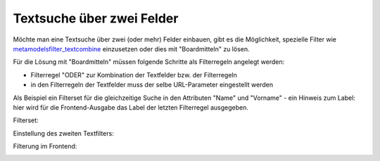 .. _rst_cookbook_filter_search-text-at-two-fields:

Textsuche über zwei Felder
==========================

Möchte man eine Textsuche über zwei (oder mehr) Felder einbauen, gibt 
es die Möglichkeit, spezielle Filter wie `metamodelsfilter_textcombine
<https://github.com/cogizz/metamodelsfilter_textcombine>`_
einzusetzen oder dies mit "Boardmitteln" zu lösen.
 
Für die Lösung mit "Boardmitteln" müssen folgende Schritte als Filterregeln
angelegt werden:

* Filterregel "ODER" zur Kombination der Textfelder bzw. der Filterregeln
* in den Filterregeln der Textfelder muss der selbe URL-Parameter eingestellt werden

Als Beispiel ein Filterset für die gleichzeitige Suche in den Attributen "Name" und
"Vorname" - ein Hinweis zum Label: hier wird für die Frontend-Ausgabe das Label der
letzten Filterregel ausgegeben.

Filterset:

|img_multi-textfilter_01|

Einstellung des zweiten Textfilters:

|img_multi-textfilter_02|

Filterung im Frontend:

|img_multi-textfilter_03|

|img_multi-textfilter_04|



.. |img_multi-textfilter_01| image:: /_img/screenshots/cookbook/filter/multi-textfilter_01.jpg
.. |img_multi-textfilter_02| image:: /_img/screenshots/cookbook/filter/multi-textfilter_02.jpg
.. |img_multi-textfilter_03| image:: /_img/screenshots/cookbook/filter/multi-textfilter_03.jpg
.. |img_multi-textfilter_04| image:: /_img/screenshots/cookbook/filter/multi-textfilter_04.jpg

